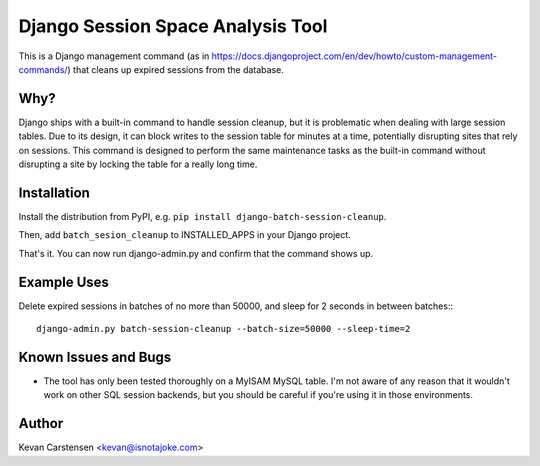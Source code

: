 Django Session Space Analysis Tool
==================================

This is a Django management command (as in
https://docs.djangoproject.com/en/dev/howto/custom-management-commands/)
that cleans up expired sessions from the database.

Why?
----

Django ships with a built-in command to handle session cleanup, but it
is problematic when dealing with large session tables. Due to its
design, it can block writes to the session table for minutes at a time,
potentially disrupting sites that rely on sessions. This command is
designed to perform the same maintenance tasks as the built-in command
without disrupting a site by locking the table for a really long time.

Installation
------------

Install the distribution from PyPI, e.g. ``pip install
django-batch-session-cleanup``.

Then, add ``batch_sesion_cleanup`` to INSTALLED_APPS in your Django project.

That's it. You can now run django-admin.py and confirm that the command
shows up.

Example Uses
------------

Delete expired sessions in batches of no more than 50000, and sleep for
2 seconds in between batches:::

    django-admin.py batch-session-cleanup --batch-size=50000 --sleep-time=2

Known Issues and Bugs
---------------------

- The tool has only been tested thoroughly on a MyISAM MySQL table. I'm not aware of any reason that it wouldn't work on other SQL session backends, but you should be careful if you're using it in those environments.

Author
------

Kevan Carstensen <kevan@isnotajoke.com>
